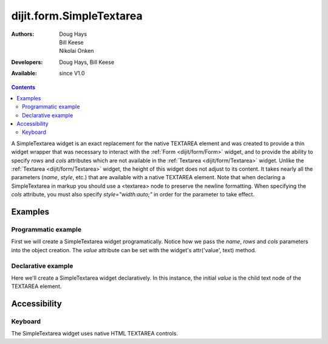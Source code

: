 .. _dijit/form/SimpleTextarea:

dijit.form.SimpleTextarea
=========================

:Authors: Doug Hays, Bill Keese, Nikolai Onken
:Developers: Doug Hays, Bill Keese
:Available: since V1.0

.. contents::
    :depth: 2

A SimpleTextarea widget is an exact replacement for the native TEXTAREA element and was created to provide a thin widget wrapper that was necessary to interact with the :ref:`Form <dijit/form/Form>` widget, and to provide the ability to specify *rows* and *cols* attributes which are not available in the :ref:`Textarea <dijit/form/Textarea>` widget.  Unlike the :ref:`Textarea <dijit/form/Textarea>` widget, the height of this widget does not adjust to its content. It takes nearly all the parameters (*name*, *style*, etc.) that are available with a native TEXTAREA element.  Note that when declaring a SimpleTextarea in markup you should use a <textarea> node to preserve the newline formatting.  When specifying the *cols* attribute, you must also specify *style="width:auto;"* in order for the parameter to take effect.

========
Examples
========

Programmatic example
--------------------

First we will create a SimpleTextarea widget programatically. Notice how we pass the *name*, *rows* and *cols* parameters into the object creation.  The *value* attribute can be set with the widget's attr('value', text) method.

.. cv-compound::

  .. cv:: javascript

    <script type="text/javascript">
      dojo.require("dijit.form.SimpleTextarea");
      dojo.addOnLoad(function(){
        var textarea = new dijit.form.SimpleTextarea({
          name: "myarea",
          rows: "4",
          cols: "50",
          style: "width:auto;"
        },"myarea");
        textarea.attr('value','Lorem ipsum dolor sit amet, consectetuer adipiscing elit, sed diam nonummy nibh euismod tincidunt ut laoreet dolore magna aliquam erat volutpat.');
      });
    </script>

  .. cv:: html

    <textarea id="myarea" />

Declarative example
-------------------

Here we'll create a SimpleTextarea widget declaratively.  In this instance, the initial *value* is the child text node of the TEXTAREA element.

.. cv-compound::

  .. cv:: javascript

    <script type="text/javascript">
      dojo.require("dijit.form.SimpleTextarea");
    </script>

  .. cv:: html

    <textarea id="textarea2" name="textarea2" dojoType="dijit.form.SimpleTextarea" rows="4" cols="50" style="width:auto;">Lorem ipsum dolor sit amet, consectetuer adipiscing elit, sed diam nonummy nibh euismod tincidunt ut laoreet dolore magna aliquam erat volutpat.</textarea> 


=============
Accessibility
=============

Keyboard
--------

The SimpleTextarea widget uses native HTML TEXTAREA controls.
